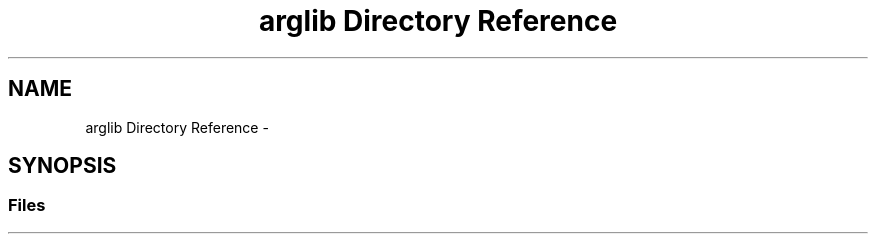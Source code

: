 .TH "arglib Directory Reference" 3 "Mon Apr 23 2018" "Version 0.0.1" "OpenISA Dynamic Binary Translator" \" -*- nroff -*-
.ad l
.nh
.SH NAME
arglib Directory Reference \- 
.SH SYNOPSIS
.br
.PP
.SS "Files"

.in +1c
.in -1c

